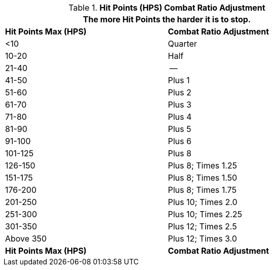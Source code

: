// Table 11.25 Hit Points (HPS) Combat Ratio Adjustment
.*Hit Points (HPS) Combat Ratio Adjustment*
[width="75%",cols="2*^",frame="all", stripes="even"]
|===
2+<|The more Hit Points the harder it is to stop.

s|Hit Points Max (HPS)
s|Combat Ratio Adjustment

|<10
|Quarter

|10-20
|Half

|21-40
|--

|41-50
|Plus 1

|51-60
|Plus 2

|61-70
|Plus 3

|71-80
|Plus 4

|81-90
|Plus 5

|91-100
|Plus 6

|101-125
|Plus 8

|126-150
|Plus 8; Times 1.25

|151-175
|Plus 8; Times 1.50

|176-200
|Plus 8; Times 1.75

|201-250
|Plus 10; Times 2.0

|251-300
|Plus 10; Times 2.25

|301-350
|Plus 12; Times 2.5

|Above 350
|Plus 12; Times 3.0

s|Hit Points Max (HPS)
s|Combat Ratio Adjustment
|===

